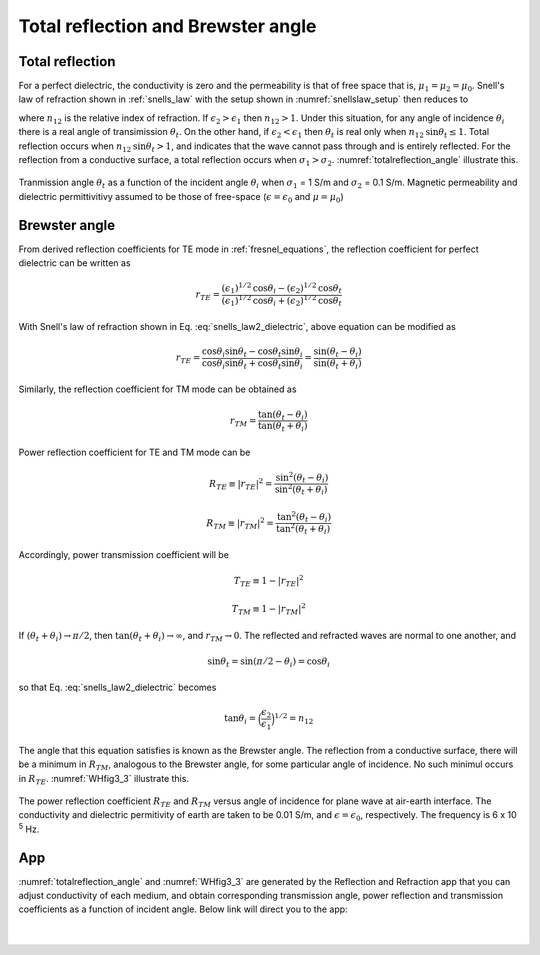 .. _totalrefl_and_brewsterangl:

Total reflection and Brewster angle
===================================

.. purpose::

    We first identify total reflection and brewster angle for a dielectric media, then relate them to conductive medium.

Total reflection
----------------

For a perfect dielectric, the conductivity is zero and the permeability is that of free space that is, :math:`\mu_1=\mu_2=\mu_0`. Snell's law of refraction shown in :ref:`snells_law` with the setup shown in :numref:`snellslaw_setup` then reduces to

.. math::
    \frac{\text{sin} \theta_i}{\text{sin} \theta_t} = \frac{k_1}{k_2} = \Big(\frac{\epsilon_2}{\epsilon_1}\Big)^{1/2} = n_{12}
    :label: snells_law2_dielectric

where :math:`n_{12}` is the relative index of refraction. If :math:`\epsilon_2 > \epsilon_1` then :math:`n_{12} > 1`. Under this situation, for any angle of incidence :math:`\theta_i` there is a real angle of transimission :math:`\theta_t`. On the other hand, if :math:`\epsilon_2 < \epsilon_1` then :math:`\theta_t` is real only when :math:`n_{12} \text{sin} \theta_t \leq 1`. Total reflection occurs when :math:`n_{12}\text{sin} \theta_t > 1`, and indicates that the wave cannot pass through and is entirely reflected. For the reflection from a conductive surface, a total reflection occurs when :math:`\sigma_1 > \sigma_2`. :numref:`totalreflection_angle` illustrate this.

.. figure:: images/totalreflection_angle.png
   :align: center
   :scale: 100%
   :name: totalreflection_angle

   Tranmission angle :math:`\theta_t` as a function of the incident angle :math:`\theta_i` when :math:`\sigma_1` = 1 S/m and :math:`\sigma_2` = 0.1 S/m. Magnetic permeability and dielectric permittivitivy assumed to be those of free-space (:math:`\epsilon = \epsilon_0` and :math:`\mu = \mu_0`)


Brewster angle
--------------

From derived reflection coefficients for TE mode in :ref:`fresnel_equations`, the reflection coefficient for perfect dielectric can be written as

.. math::
    r_{TE} = \frac{(\epsilon_1)^{1/2} \text{cos} \theta_i - (\epsilon_2)^{1/2} \text{cos} \theta_t}{(\epsilon_1)^{1/2} \text{cos} \theta_i + (\epsilon_2)^{1/2} \text{cos} \theta_t}

With Snell's law of refraction shown in Eq. :eq:`snells_law2_dielectric`, above equation can be modified as

.. math::
    r_{TE} = \frac{\text{cos} \theta_i \text {sin} \theta_t - \text{cos} \theta_t \text {sin} \theta_i}{\text{cos} \theta_i \text {sin} \theta_t + \text{cos} \theta_t \text {sin} \theta_i}
           = \frac{\text {sin} (\theta_t - \theta_i)}{\text {sin}(\theta_t + \theta_i)}

Similarly, the reflection coefficient for TM mode can be obtained as

.. math::
    r_{TM} = \frac{\text {tan} (\theta_t - \theta_i)}{\text {tan}(\theta_t + \theta_i)}

Power reflection coefficient for TE and TM mode can be

.. math::
    R_{TE} \equiv |r_{TE}|^2 = \frac{\text {sin}^2 (\theta_t - \theta_i)}{\text {sin}^2(\theta_t + \theta_i)}

.. math::
    R_{TM} \equiv |r_{TM}|^2 = \frac{\text {tan}^2 (\theta_t - \theta_i)}{\text {tan}^2(\theta_t + \theta_i)}

Accordingly, power transmission coefficient will be

.. math::
    T_{TE} \equiv 1-|r_{TE}|^2

.. math::
    T_{TM} \equiv 1-|r_{TM}|^2

If :math:`(\theta_t + \theta_i) \rightarrow \pi/2`, then :math:`\text{tan}(\theta_t + \theta_i) \rightarrow \infty`, and :math:`r_{TM} \rightarrow 0`. The reflected and refracted waves are normal to one another, and

.. math::
    \text {sin} \theta_t = \text {sin} (\pi/2 - \theta_i) = \text {cos} \theta_i

so that Eq. :eq:`snells_law2_dielectric` becomes

.. math::
    \text {tan} \theta_i = \Big(\frac{\epsilon_2}{\epsilon_1}\Big)^{1/2} = n_{12}

The angle that this equation satisfies is known as the Brewster angle. The reflection from a conductive surface, there will be a minimum in :math:`R_{TM}`, analogous to the Brewster angle, for some particular angle of incidence. No such minimul occurs in :math:`R_{TE}`. :numref:`WHfig3_3` illustrate this.


.. figure:: images/WHfig3_3.png
   :align: center
   :scale: 100%
   :name: WHfig3_3

   The power reflection coefficient :math:`R_{TE}` and :math:`R_{TM}` versus angle of incidence for plane wave at air-earth interface. The conductivity and dielectric permitivity of earth are taken to be 0.01 S/m, and :math:`\epsilon = \epsilon_0`, respectively. The frequency is 6 x 10 :sup:`5` Hz.

App
---

:numref:`totalreflection_angle` and :numref:`WHfig3_3` are generated by the Reflection and Refraction app that you can adjust conductivity of each medium, and obtain corresponding transmission angle, power reflection and transmission coefficients as a function of incident angle. Below link will direct you to the app:

.. image:: http://mybinder.org/badge.svg
   :target: http://mybinder.org/repo/geoscixyz/em_apps/notebooks/notebooks/maxwell1_fundamentals/Reflection_and_Refraction.ipynb
   :align: center

|

.. figure:: images/reflection_app.png
   :align: center
   :scale: 100%
   :name: reflection_app
